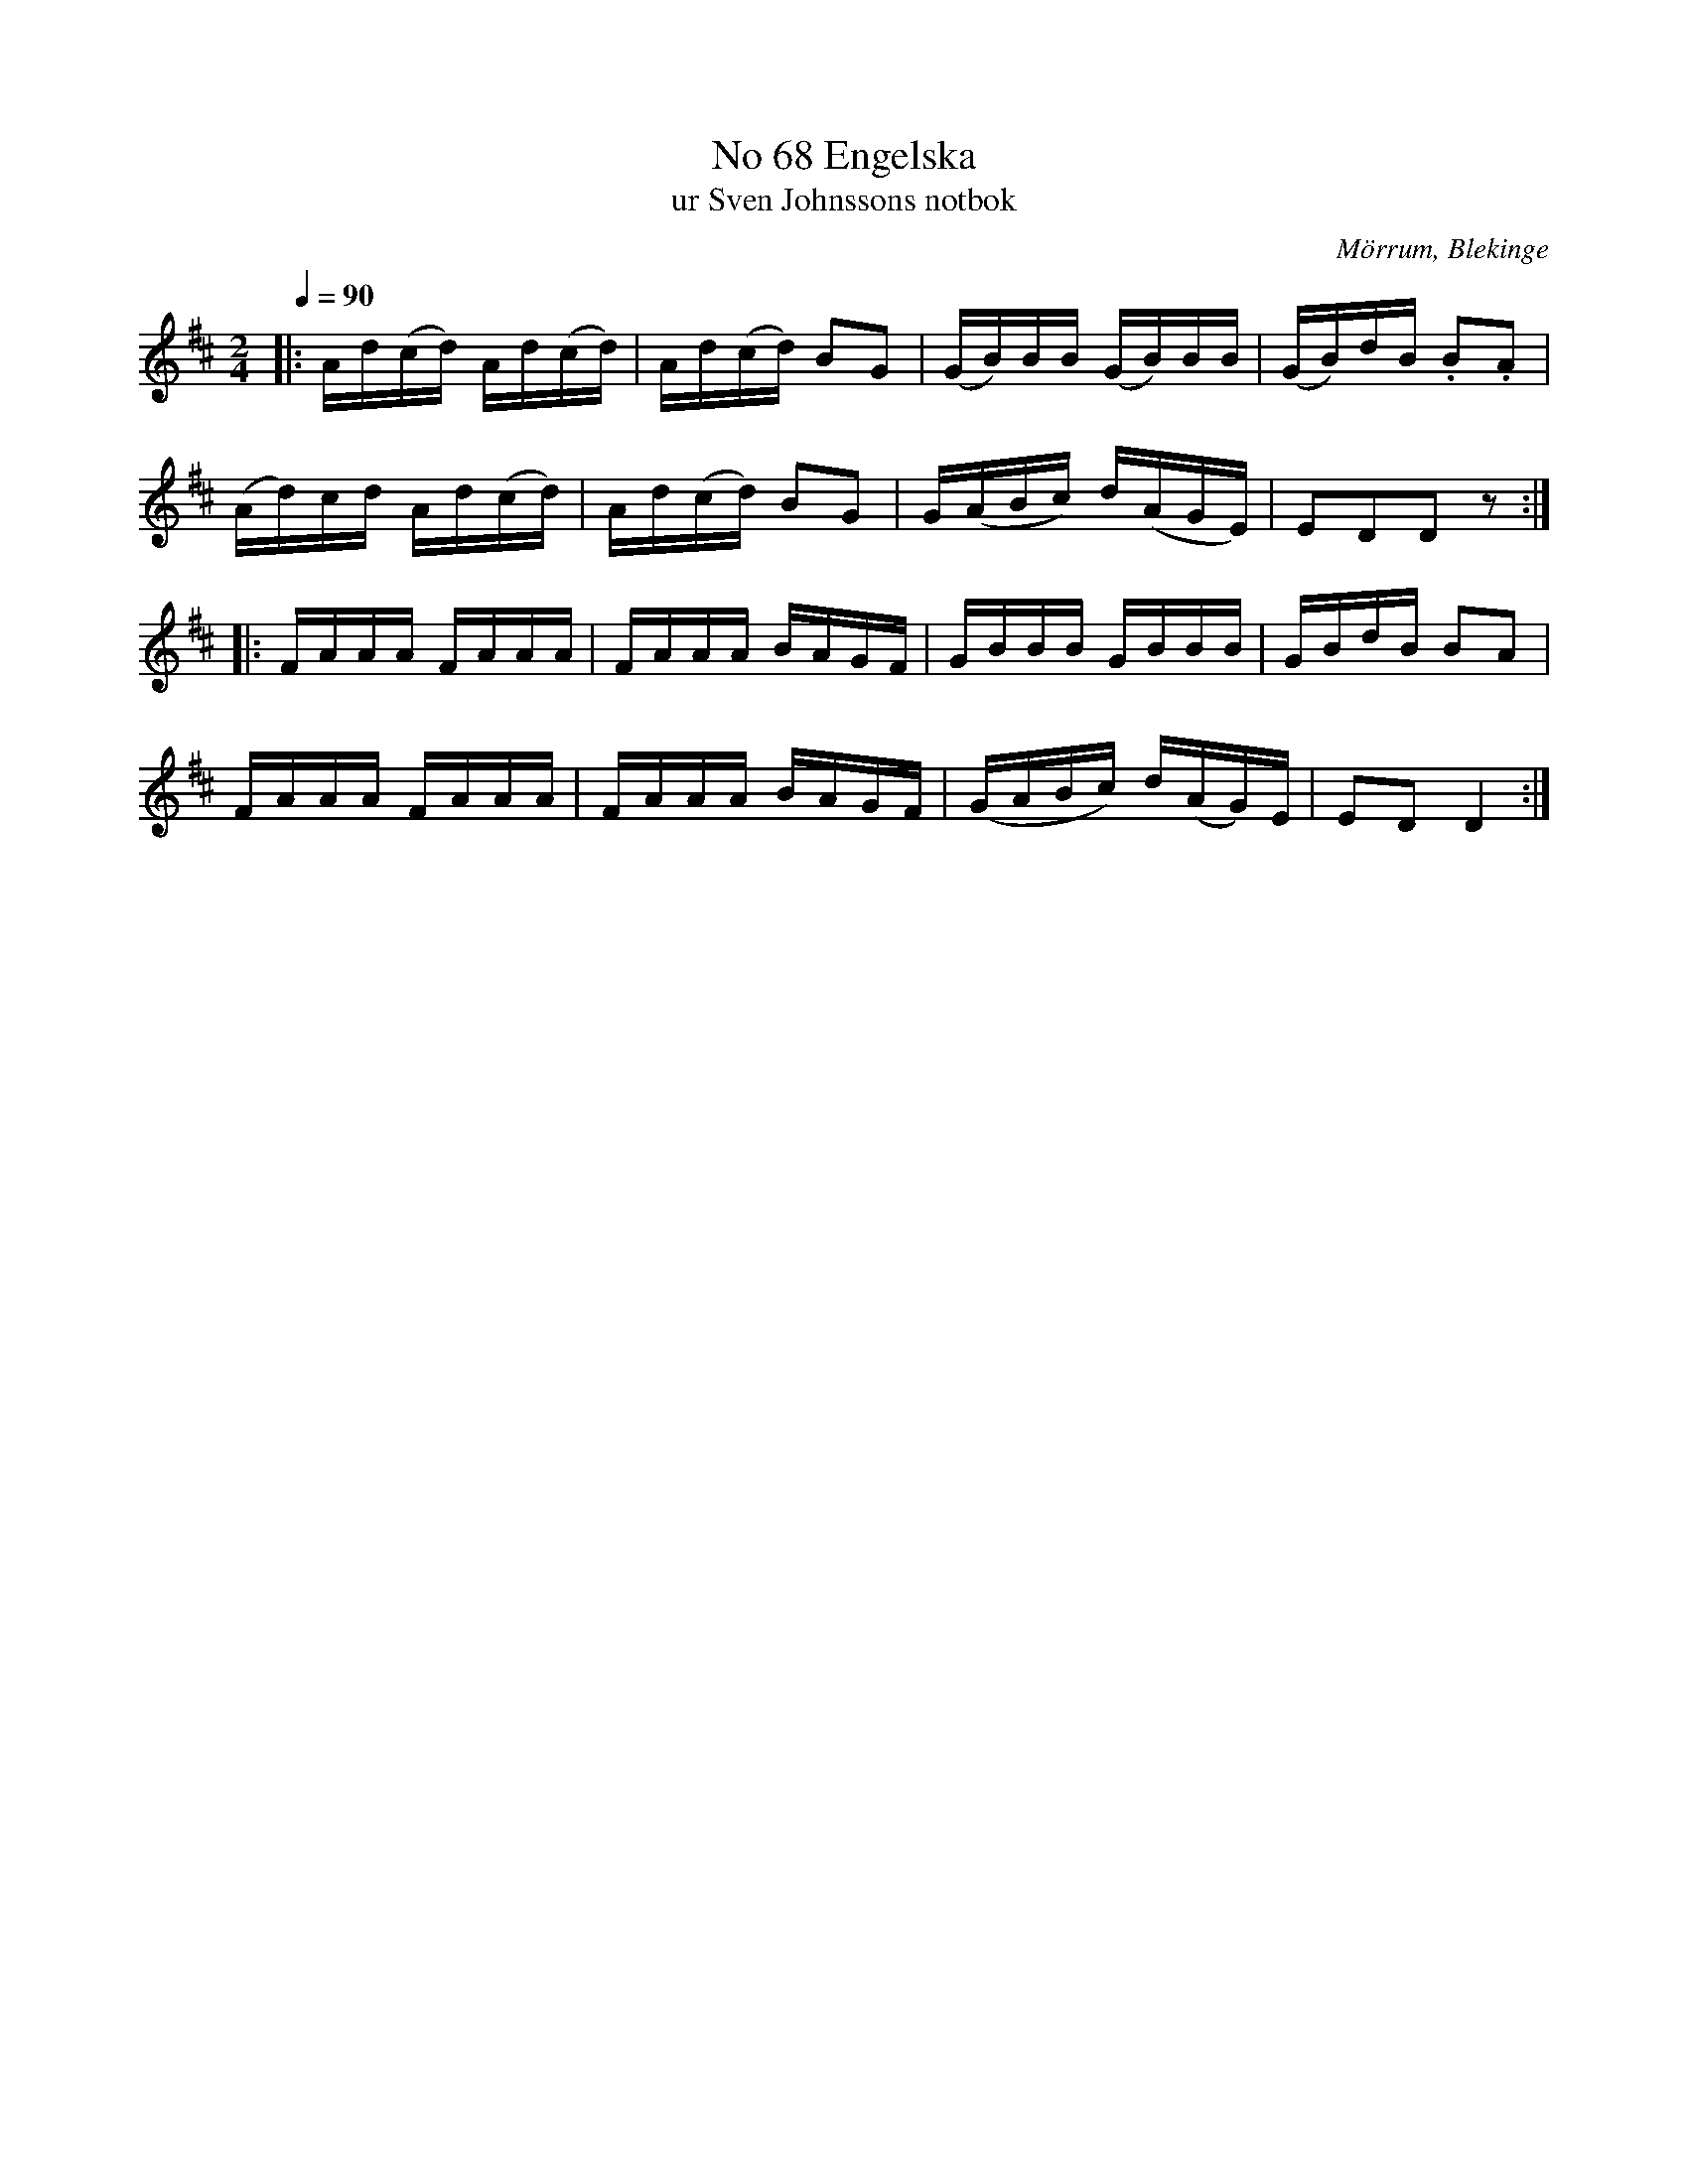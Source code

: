 %%abc-charset utf-8

X:68
B:Sven Johnssons notbok
T:No 68 Engelska
T:ur Sven Johnssons notbok
R:Engelska
O:Mörrum, Blekinge
M:2/4
L:1/16
Q:1/4=90
Z:Peter Svensson
K:D
|: Ad(cd) Ad(cd) | Ad(cd) B2G2 | (GB)BB (GB)BB | (GB)dB .B2.A2  |
   (Ad)cd Ad(cd) | Ad(cd) B2G2 | G(ABc) d(AGE) | E2D2D2 z2     :|
|: FAAA   FAAA   | FAAA   BAGF | GBBB   GBBB   | GBdB   B2A2    |
   FAAA   FAAA   | FAAA   BAGF | (GABc) d(AG)E | E2D2   D4     :|

